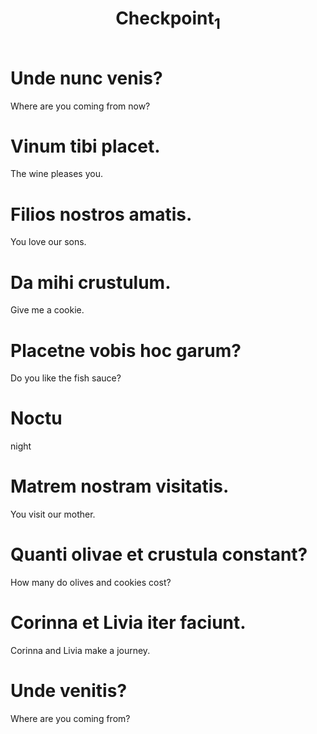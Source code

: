 #+TITLE: Checkpoint_1

* Unde nunc venis?
Where are you coming from now?

* Vinum tibi placet.
The wine pleases you.

* Filios nostros amatis.
You love our sons.

* Da mihi crustulum.
Give me a cookie.

* Placetne vobis hoc garum?
Do you like the fish sauce?

* Noctu
night

* Matrem nostram visitatis.
You visit our mother.

* Quanti olivae et crustula constant?
How many do olives and cookies cost?

* Corinna et Livia iter faciunt.
Corinna and Livia make a journey.

* Unde venitis?
Where are you coming from?
